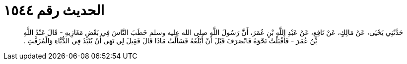 
= الحديث رقم ١٥٤٤

[quote.hadith]
حَدَّثَنِي يَحْيَى، عَنْ مَالِكٍ، عَنْ نَافِعٍ، عَنْ عَبْدِ اللَّهِ بْنِ عُمَرَ، أَنَّ رَسُولَ اللَّهِ صلى الله عليه وسلم خَطَبَ النَّاسَ فِي بَعْضِ مَغَازِيهِ - قَالَ عَبْدُ اللَّهِ بْنُ عُمَرَ - فَأَقْبَلْتُ نَحْوَهُ فَانْصَرَفَ قَبْلَ أَنْ أَبْلُغَهُ فَسَأَلْتُ مَاذَا قَالَ فَقِيلَ لِي نَهَى أَنْ يُنْبَذَ فِي الدُّبَّاءِ وَالْمُزَفَّتِ ‏.‏